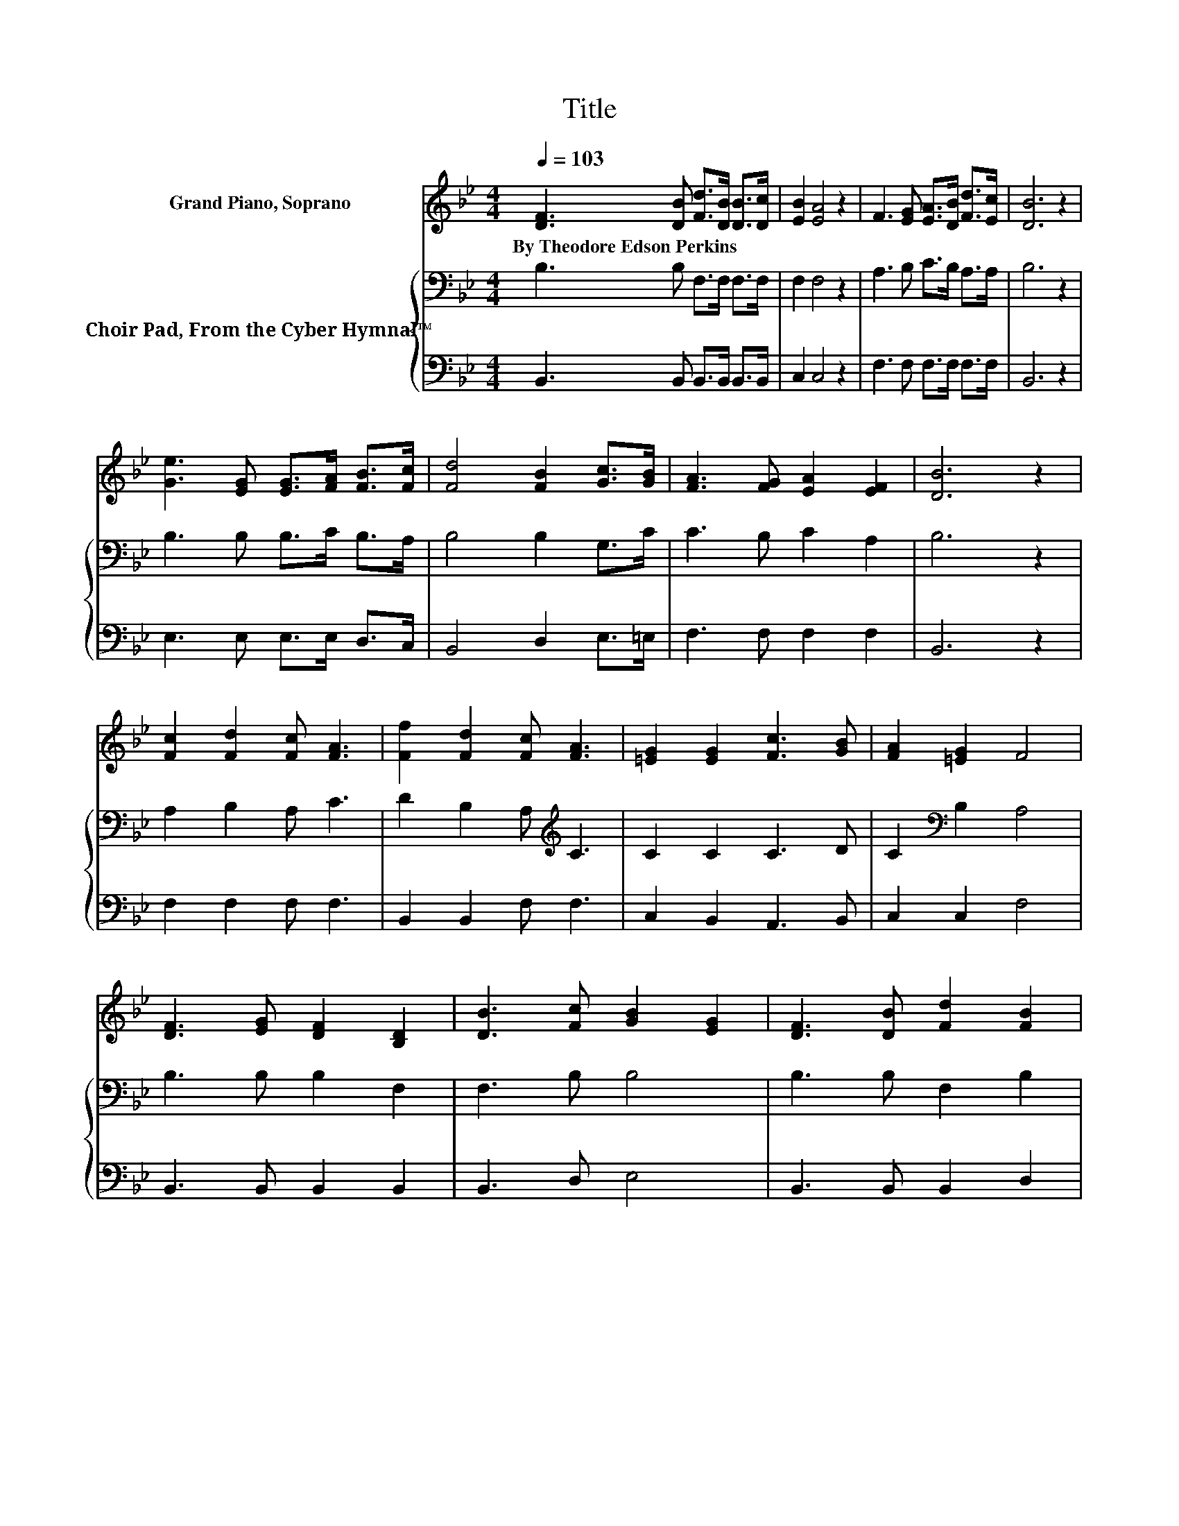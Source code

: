 X:1
T:Title
%%score 1 { 2 | 3 }
L:1/8
Q:1/4=103
M:4/4
K:Bb
V:1 treble nm="Grand Piano, Soprano"
V:2 bass nm="Choir Pad, From the Cyber Hymnal™"
V:3 bass 
V:1
 [DF]3 [DB] [Fd]>[DB] [DB]>[Dc] | [EB]2 [EA]4 z2 | F3 [EG] [EA]>[DB] [Fd]>[Ec] | [DB]6 z2 | %4
w: By~Theodore~Edson~Perkins * * * * *||||
 [Ge]3 [EG] [EG]>[FA] [FB]>[Fc] | [Fd]4 [FB]2 [Gc]>[GB] | [FA]3 [FG] [EA]2 [EF]2 | [DB]6 z2 | %8
w: ||||
 [Fc]2 [Fd]2 [Fc] [FA]3 | [Ff]2 [Fd]2 [Fc] [FA]3 | [=EG]2 [EG]2 [Fc]3 [GB] | [FA]2 [=EG]2 F4 | %12
w: ||||
 [DF]3 [EG] [DF]2 [B,D]2 | [DB]3 [Fc] [GB]2 [EG]2 | [DF]3 [DB] [Fd]2 [FB]2 | %15
w: |||
 [Ec]2 [EA]2 [DB]2 [Ge]2 | [Gd]2 [Gc]2 [FB]2 [EA]2 | [DB]8 |] %18
w: |||
V:2
 B,3 B, F,>F, F,>F, | F,2 F,4 z2 | A,3 B, C>B, A,>A, | B,6 z2 | B,3 B, B,>C B,>A, | B,4 B,2 G,>C | %6
 C3 B, C2 A,2 | B,6 z2 | A,2 B,2 A, C3 | D2 B,2 A,[K:treble] C3 | C2 C2 C3 D | C2[K:bass] B,2 A,4 | %12
 B,3 B, B,2 F,2 | F,3 B, B,4 | B,3 B, F,2 B,2 | G,2[K:treble] C2 B,2 C2 | =B,2 C2 D2 C2 | B,8 |] %18
V:3
 B,,3 B,, B,,>B,, B,,>B,, | C,2 C,4 z2 | F,3 F, F,>F, F,>F, | B,,6 z2 | E,3 E, E,>E, D,>C, | %5
 B,,4 D,2 E,>=E, | F,3 F, F,2 F,2 | B,,6 z2 | F,2 F,2 F, F,3 | B,,2 B,,2 F, F,3 | %10
 C,2 B,,2 A,,3 B,, | C,2 C,2 F,4 | B,,3 B,, B,,2 B,,2 | B,,3 D, E,4 | B,,3 B,, B,,2 D,2 | %15
 E,2 F,2 G,2 C,2 | D,2 E,2 F,2 F,2 | B,,8 |] %18

